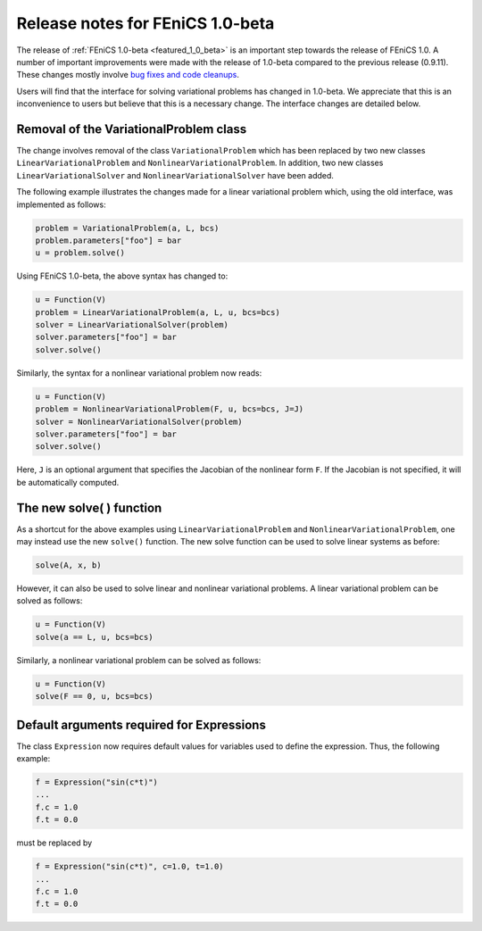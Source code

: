 .. _release_1_0_beta:

#################################
Release notes for FEniCS 1.0-beta
#################################

The release of :ref:`FEniCS 1.0-beta <featured_1_0_beta>` is an
important step towards the release of FEniCS 1.0. A number of
important improvements were made with the release of 1.0-beta compared
to the previous release (0.9.11). These changes mostly involve `bug
fixes and code cleanups
<http://bazaar.launchpad.net/~dolfin-core/dolfin/main/view/head:/ChangeLog>`__.

Users will find that the interface for solving variational problems
has changed in 1.0-beta. We appreciate that this is an inconvenience
to users but believe that this is a necessary change. The interface
changes are detailed below.

Removal of the VariationalProblem class
=======================================

The change involves removal of the class ``VariationalProblem`` which
has been replaced by two new classes ``LinearVariationalProblem`` and
``NonlinearVariationalProblem``. In addition, two new classes
``LinearVariationalSolver`` and ``NonlinearVariationalSolver`` have
been added.

The following example illustrates the changes made for a linear
variational problem which, using the old interface, was implemented as
follows:

.. code-block:: python

    problem = VariationalProblem(a, L, bcs)
    problem.parameters["foo"] = bar
    u = problem.solve()

Using FEniCS 1.0-beta, the above syntax has changed to:

.. code-block:: python

    u = Function(V)
    problem = LinearVariationalProblem(a, L, u, bcs=bcs)
    solver = LinearVariationalSolver(problem)
    solver.parameters["foo"] = bar
    solver.solve()

Similarly, the syntax for a nonlinear variational problem now reads:

.. code-block:: python

    u = Function(V)
    problem = NonlinearVariationalProblem(F, u, bcs=bcs, J=J)
    solver = NonlinearVariationalSolver(problem)
    solver.parameters["foo"] = bar
    solver.solve()

Here, ``J`` is an optional argument that specifies the Jacobian of the
nonlinear form ``F``. If the Jacobian is not specified, it will be
automatically computed.

The new solve( ) function
=========================

As a shortcut for the above examples using
``LinearVariationalProblem`` and ``NonlinearVariationalProblem``, one
may instead use the new ``solve()`` function. The new solve function can
be used to solve linear systems as before:

.. code-block:: python

    solve(A, x, b)

However, it can also be used to solve linear and nonlinear variational
problems. A linear variational problem can be solved as follows:

.. code-block:: python

    u = Function(V)
    solve(a == L, u, bcs=bcs)

Similarly, a nonlinear variational problem can be solved as follows:

.. code-block:: python

    u = Function(V)
    solve(F == 0, u, bcs=bcs)

Default arguments required for Expressions
==========================================

The class ``Expression`` now requires default values for variables
used to define the expression. Thus, the following example:

.. code-block:: python

    f = Expression("sin(c*t)")
    ...
    f.c = 1.0
    f.t = 0.0

must be replaced by

.. code-block:: python

    f = Expression("sin(c*t)", c=1.0, t=1.0)
    ...
    f.c = 1.0
    f.t = 0.0
